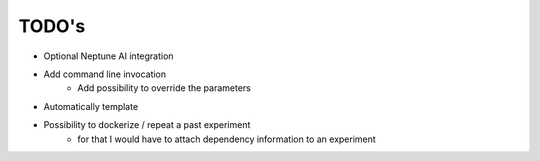 TODO's
======

* Optional Neptune AI integration
* Add command line invocation
    * Add possibility to override the parameters
* Automatically template
* Possibility to dockerize / repeat a past experiment
    * for that I would have to attach dependency information to an experiment
